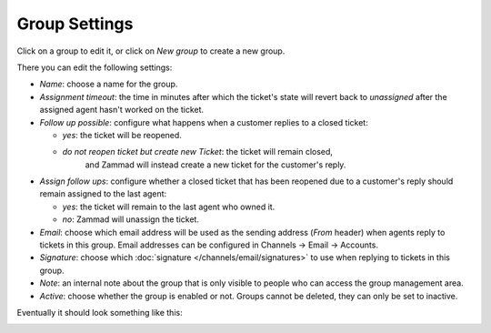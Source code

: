 Group Settings
==============

Click on a group to edit it, or click on *New group* to create a new group.

There you can edit the following settings:

- *Name*: choose a name for the group.

- *Assignment timeout*: the time in minutes after which the ticket's state will
  revert back to *unassigned* after the assigned agent hasn't worked on the
  ticket.

- *Follow up possible*: configure what happens when a customer replies to a
  closed ticket:

  - *yes*: the ticket will be reopened.
  - *do not reopen ticket but create new Ticket*: the ticket will remain closed,
     and Zammad will instead create a new ticket for the customer's reply.

- *Assign follow ups*: configure whether a closed ticket that has been reopened
  due to a customer's reply should remain assigned to the last agent:

  - *yes*: the ticket will remain to the last agent who owned it.
  - *no*: Zammad will unassign the ticket.

- *Email*: choose which email address will be used as the sending address
  (`From` header) when agents reply to tickets in this group. Email addresses
  can be configured in Channels → Email → Accounts.

- *Signature*: choose which :doc:`signature </channels/email/signatures>` to use
  when replying to tickets in this group.

- *Note*: an internal note about the group that is only visible to people who
  can access the group management area.

- *Active*: choose whether the group is enabled or not. Groups cannot be
  deleted, they can only be set to inactive.

Eventually it should look something like this:

.. image:: /images/manage/groups/group-settings.png
